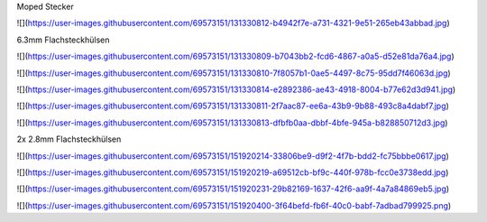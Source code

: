 Moped Stecker

![](https://user-images.githubusercontent.com/69573151/131330812-b4942f7e-a731-4321-9e51-265eb43abbad.jpg)

6.3mm Flachsteckhülsen

![](https://user-images.githubusercontent.com/69573151/131330809-b7043bb2-fcd6-4867-a0a5-d52e81da76a4.jpg)

![](https://user-images.githubusercontent.com/69573151/131330810-7f8057b1-0ae5-4497-8c75-95dd7f46063d.jpg)

![](https://user-images.githubusercontent.com/69573151/131330814-e2892386-ae43-4918-8004-b77e62d3d941.jpg)

![](https://user-images.githubusercontent.com/69573151/131330811-2f7aac87-ee6a-43b9-9b88-493c8a4dabf7.jpg)

![](https://user-images.githubusercontent.com/69573151/131330813-dfbfb0aa-dbbf-4bfe-945a-b828850712d3.jpg)

2x 2.8mm Flachsteckhülsen

![](https://user-images.githubusercontent.com/69573151/151920214-33806be9-d9f2-4f7b-bdd2-fc75bbbe0617.jpg)

![](https://user-images.githubusercontent.com/69573151/151920219-a69512cb-bf9c-440f-978b-fcc0e3738edd.jpg)

![](https://user-images.githubusercontent.com/69573151/151920231-29b82169-1637-42f6-aa9f-4a7a84869eb5.jpg)

![](https://user-images.githubusercontent.com/69573151/151920400-3f64befd-fb6f-40c0-babf-7adbad799925.png)